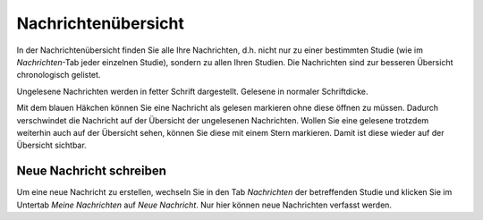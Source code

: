 ====================
Nachrichtenübersicht
====================

In der Nachrichtenübersicht finden Sie alle Ihre Nachrichten, d.h. nicht nur zu einer bestimmten Studie (wie im *Nachrichten*-Tab jeder einzelnen Studie), sondern zu allen Ihren Studien. Die Nachrichten sind zur besseren Übersicht chronologisch gelistet.

Ungelesene Nachrichten werden in fetter Schrift dargestellt. Gelesene in normaler Schriftdicke.

Mit dem blauen Häkchen können Sie eine Nachricht als gelesen markieren ohne diese öffnen zu müssen. Dadurch verschwindet die Nachricht auf der Übersicht der ungelesenen Nachrichten. Wollen Sie eine gelesene trotzdem weiterhin auch auf der Übersicht sehen, können Sie diese mit einem Stern markieren. Damit ist diese wieder auf der Übersicht sichtbar.

Neue Nachricht schreiben
++++++++++++++++++++++++

Um eine neue Nachricht zu erstellen, wechseln Sie in den Tab *Nachrichten* der betreffenden Studie und klicken Sie im Untertab *Meine Nachrichten* auf *Neue Nachricht*. Nur hier können neue Nachrichten verfasst werden. 










